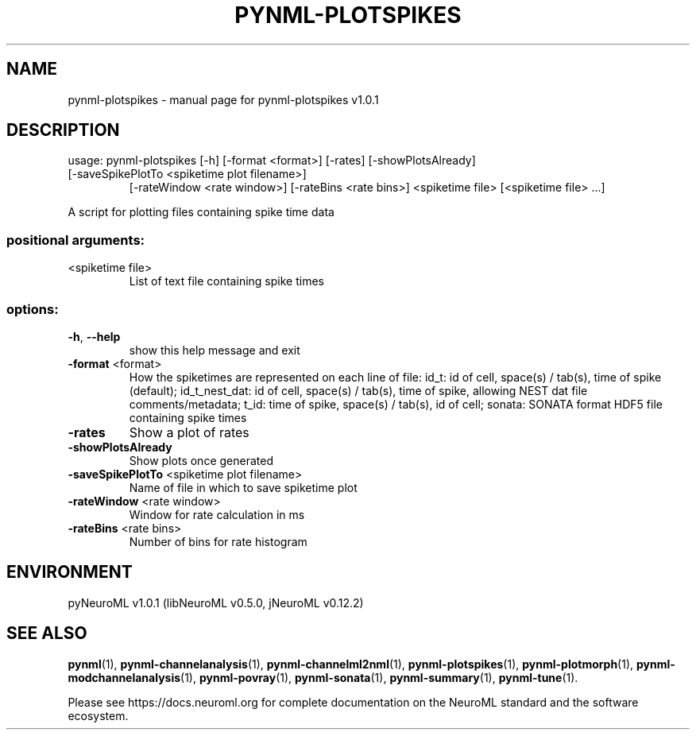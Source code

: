 .\" DO NOT MODIFY THIS FILE!  It was generated by help2man 1.49.3.
.TH PYNML-PLOTSPIKES "1" "May 2023" "pynml-plotspikes v1.0.1" "User Commands"
.SH NAME
pynml-plotspikes \- manual page for pynml-plotspikes v1.0.1
.SH DESCRIPTION
usage: pynml\-plotspikes [\-h] [\-format <format>] [\-rates] [\-showPlotsAlready]
.TP
[\-saveSpikePlotTo <spiketime plot filename>]
[\-rateWindow <rate window>] [\-rateBins <rate bins>]
<spiketime file> [<spiketime file> ...]
.PP
A script for plotting files containing spike time data
.SS "positional arguments:"
.TP
<spiketime file>
List of text file containing spike times
.SS "options:"
.TP
\fB\-h\fR, \fB\-\-help\fR
show this help message and exit
.TP
\fB\-format\fR <format>
How the spiketimes are represented on each line of
file: id_t: id of cell, space(s) / tab(s), time of
spike (default); id_t_nest_dat: id of cell, space(s) /
tab(s), time of spike, allowing NEST dat file
comments/metadata; t_id: time of spike, space(s) /
tab(s), id of cell; sonata: SONATA format HDF5 file
containing spike times
.TP
\fB\-rates\fR
Show a plot of rates
.TP
\fB\-showPlotsAlready\fR
Show plots once generated
.TP
\fB\-saveSpikePlotTo\fR <spiketime plot filename>
Name of file in which to save spiketime plot
.TP
\fB\-rateWindow\fR <rate window>
Window for rate calculation in ms
.TP
\fB\-rateBins\fR <rate bins>
Number of bins for rate histogram
.SH ENVIRONMENT
.PP
pyNeuroML v1.0.1 (libNeuroML v0.5.0, jNeuroML v0.12.2)
.SH "SEE ALSO"
.BR pynml (1),
.BR pynml-channelanalysis (1),
.BR pynml-channelml2nml (1),
.BR pynml-plotspikes (1),
.BR pynml-plotmorph (1),
.BR pynml-modchannelanalysis (1),
.BR pynml-povray (1),
.BR pynml-sonata (1),
.BR pynml-summary (1),
.BR pynml-tune (1).
.PP
Please see https://docs.neuroml.org for complete documentation on the NeuroML standard and the software ecosystem.
